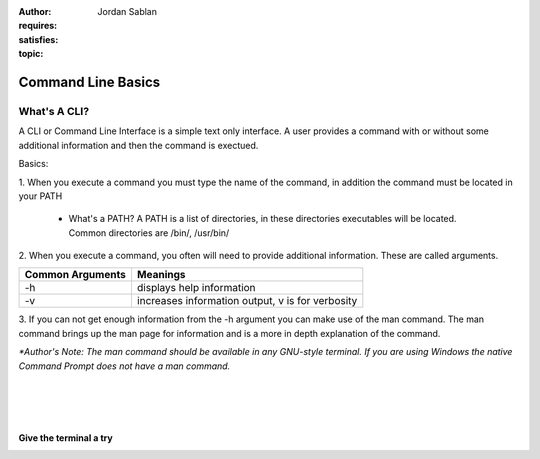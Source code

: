 .. This file is part of the OpenDSA eTextbook project. See
.. http://algoviz.org/OpenDSA for more details.
.. Copyright (c) 2012-2013 by the OpenDSA Project Contributors, and
.. distributed under an MIT open source license.

.. avmetadata::
:author: Jordan Sablan
:requires:
:satisfies:
:topic:

===================
Command Line Basics
===================
What's A CLI?
-------------
A CLI or Command Line Interface is a simple text only interface. A user provides
a command with or without some additional information and then the command is
exectued.

Basics:

1. When you execute a command you must type the name of the command, in addition
the command must be located in your PATH

   - What's a PATH? A PATH is a list of directories, in these directories executables will be located. Common directories are /bin/, /usr/bin/

2. When you execute a command, you often will need to provide additional
information. These are called arguments.

+------------------+-------------------------------------------------------+
| Common Arguments | Meanings                                              |
+==================+=======================================================+
|     -h           | displays help information                             |
+------------------+-------------------------------------------------------+
|     -v           | increases information output, v is for verbosity      |
+------------------+-------------------------------------------------------+

.. odsafig:: Images/hexample.png
   :width: 500
   :align: center
   :capalign: justify
   :figwidth: 90%
   :alt: Image 1

   Image 1


.. odsafig:: Images/vexample.png
   :width: 500
   :align: center
   :capalign: justify
   :figwidth: 90%
   :alt: Image 2

   Image 2

3. If you can not get enough information from the -h argument you can make use
of the man command. The man command brings up the man page for information and
is a more in depth explanation of the command.

.. odsafig:: Images/manexample.png
   :width: 500
   :align: center
   :capalign: justify
   :figwidth: 90%
   :alt: Image 3

   Image 3

*\*Author's Note: The man command should be available in any GNU-style terminal.
If you are using Windows the native Command Prompt does not have a man command.*

|
|
|

Give the terminal a try
=======================

.. avembed:: AV/Tutorials/terminal.html ss
